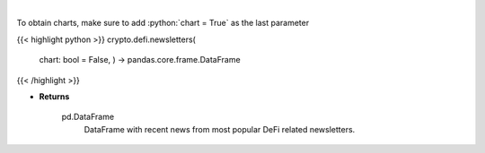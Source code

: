 .. role:: python(code)
    :language: python
    :class: highlight

|

.. raw:: html

    <h3>
    > Scrape all substack newsletters from url list.
    [Source: substack.com]

    Returns
    -------
    pd.DataFrame
        DataFrame with recent news from most popular DeFi related newsletters.
    </h3>

To obtain charts, make sure to add :python:`chart = True` as the last parameter

{{< highlight python >}}
crypto.defi.newsletters(
    chart: bool = False,
    ) -> pandas.core.frame.DataFrame
{{< /highlight >}}

* **Returns**

    pd.DataFrame
        DataFrame with recent news from most popular DeFi related newsletters.
    